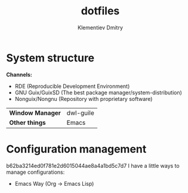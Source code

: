 #+title: dotfiles
#+author: Klementiev Dmitry

* System structure

*Channels:*
- RDE (Reproducible Development Environment)
- GNU Guix/GuixSD (The best package manager/system-distribution)
- Nonguix/Nongnu (Repository with proprietary software)
# - Pentuix (Pentesting software packaged for Guix)

| *Window Manager* | dwl-guile |
| *Other things*   | Emacs     |

* Configuration management
b62ba3214ed0f781e2d6015044ae8a4a1bd5c7d7
I have a little ways to manage configurations:
- Emacs Way (Org -> Emacs Lisp)
